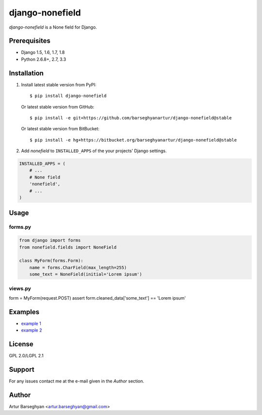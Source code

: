 ================
django-nonefield
================
`django-nonefield` is a None field for Django.

Prerequisites
=============
- Django 1.5, 1.6, 1.7, 1.8
- Python 2.6.8+, 2.7, 3.3

Installation
============

1. Install latest stable version from PyPI::

    $ pip install django-nonefield

   Or latest stable version from GitHub::

    $ pip install -e git+https://github.com/barseghyanartur/django-nonefield@stable

   Or latest stable version from BitBucket::

    $ pip install -e hg+https://bitbucket.org/barseghyanartur/django-nonefield@stable

2. Add `nonefield` to ``INSTALLED_APPS`` of the your projects' Django settings.

.. code-block:: python

    INSTALLED_APPS = (
        # ...
        # None field
        'nonefield',
        # ...
    )

Usage
=====
forms.py
--------
.. code-block:: python

    from django import forms
    from nonefield.fields import NoneField

    class MyForm(forms.Form):
        name = forms.CharField(max_length=255)
        some_text = NoneField(initial='Lorem ipsum')


views.py
--------
.. code-block:: python

form = MyForm(request.POST)
assert form.cleaned_data['some_text'] == 'Lorem ipsum'

Examples
========
- `example 1 <https://gist.github.com/barseghyanartur/c6e0123dd961fbac1b39>`_
- `example 2
  <https://github.com/barseghyanartur/django-fobi/blob/master/src/fobi/contrib/plugins/form_elements/content/content_text/fobi_form_elements.py>`_

License
=======
GPL 2.0/LGPL 2.1

Support
=======
For any issues contact me at the e-mail given in the `Author` section.

Author
======
Artur Barseghyan <artur.barseghyan@gmail.com>


